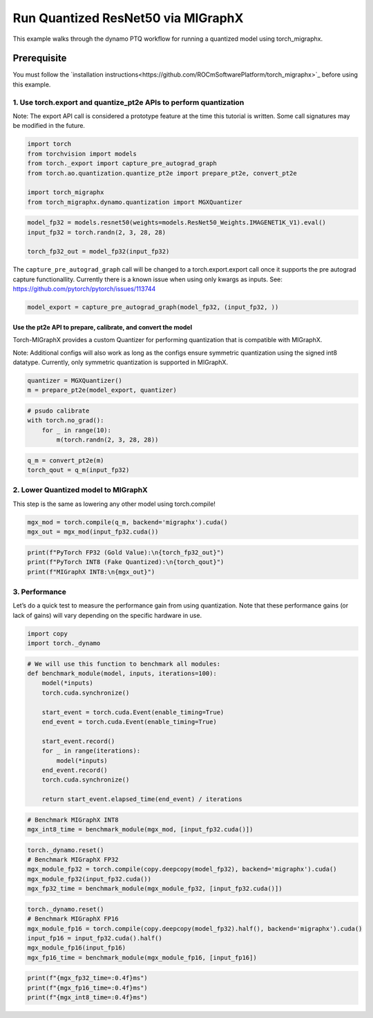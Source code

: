 Run Quantized ResNet50 via MIGraphX
===================================

This example walks through the dynamo PTQ workflow for running a quantized model using torch_migraphx.

Prerequisite 
+++++++++++++++

You must follow the `installation instructions<https://github.com/ROCmSoftwarePlatform/torch_migraphx>`_ before using this example. 

1. Use torch.export and quantize_pt2e APIs to perform quantization
------------------------------------------------------------------

Note: The export API call is considered a prototype feature at the time
this tutorial is written. Some call signatures may be modified in the
future.

.. code:: ipython3

    import torch
    from torchvision import models
    from torch._export import capture_pre_autograd_graph
    from torch.ao.quantization.quantize_pt2e import prepare_pt2e, convert_pt2e
    
    import torch_migraphx
    from torch_migraphx.dynamo.quantization import MGXQuantizer


.. code:: ipython3

    model_fp32 = models.resnet50(weights=models.ResNet50_Weights.IMAGENET1K_V1).eval()
    input_fp32 = torch.randn(2, 3, 28, 28)
    
    torch_fp32_out = model_fp32(input_fp32)

The ``capture_pre_autograd_graph`` call will be changed to a
torch.export.export call once it supports the pre autograd capture
functionallity. Currently there is a known issue when using only kwargs
as inputs. See: https://github.com/pytorch/pytorch/issues/113744

.. code:: ipython3

    model_export = capture_pre_autograd_graph(model_fp32, (input_fp32, ))

Use the pt2e API to prepare, calibrate, and convert the model
~~~~~~~~~~~~~~~~~~~~~~~~~~~~~~~~~~~~~~~~~~~~~~~~~~~~~~~~~~~~

Torch-MIGraphX provides a custom Quantizer for performing quantization that is compatible with MIGraphX. 

Note: Additional configs will also work as long as the configs ensure symmetric quantization using the signed int8
datatype. Currently, only symmetric quantization is supported in MIGraphX.

.. code:: ipython3

    quantizer = MGXQuantizer()
    m = prepare_pt2e(model_export, quantizer)

.. code:: ipython3

    # psudo calibrate
    with torch.no_grad():
        for _ in range(10):
            m(torch.randn(2, 3, 28, 28))

.. code:: ipython3

    q_m = convert_pt2e(m)
    torch_qout = q_m(input_fp32)

2. Lower Quantized model to MIGraphX
------------------------------------

This step is the same as lowering any other model using torch.compile!

.. code:: ipython3

    mgx_mod = torch.compile(q_m, backend='migraphx').cuda()
    mgx_out = mgx_mod(input_fp32.cuda())

.. code:: ipython3

    print(f"PyTorch FP32 (Gold Value):\n{torch_fp32_out}")
    print(f"PyTorch INT8 (Fake Quantized):\n{torch_qout}")
    print(f"MIGraphX INT8:\n{mgx_out}")

3. Performance
--------------

Let’s do a quick test to measure the performance gain from using
quantization. Note that these performance gains (or lack of gains) will
vary depending on the specific hardware in use.

.. code:: ipython3

    import copy
    import torch._dynamo

.. code:: ipython3

    # We will use this function to benchmark all modules:
    def benchmark_module(model, inputs, iterations=100):
        model(*inputs)
        torch.cuda.synchronize()
    
        start_event = torch.cuda.Event(enable_timing=True)
        end_event = torch.cuda.Event(enable_timing=True)
    
        start_event.record()
        for _ in range(iterations):
            model(*inputs)
        end_event.record()
        torch.cuda.synchronize()
    
        return start_event.elapsed_time(end_event) / iterations

.. code:: ipython3

    # Benchmark MIGraphX INT8
    mgx_int8_time = benchmark_module(mgx_mod, [input_fp32.cuda()])

.. code:: ipython3

    torch._dynamo.reset()
    # Benchmark MIGraphX FP32
    mgx_module_fp32 = torch.compile(copy.deepcopy(model_fp32), backend='migraphx').cuda()
    mgx_module_fp32(input_fp32.cuda())
    mgx_fp32_time = benchmark_module(mgx_module_fp32, [input_fp32.cuda()])

.. code:: ipython3

    torch._dynamo.reset()
    # Benchmark MIGraphX FP16
    mgx_module_fp16 = torch.compile(copy.deepcopy(model_fp32).half(), backend='migraphx').cuda()
    input_fp16 = input_fp32.cuda().half()
    mgx_module_fp16(input_fp16)
    mgx_fp16_time = benchmark_module(mgx_module_fp16, [input_fp16])

.. code:: ipython3

    print(f"{mgx_fp32_time=:0.4f}ms")
    print(f"{mgx_fp16_time=:0.4f}ms")
    print(f"{mgx_int8_time=:0.4f}ms")
